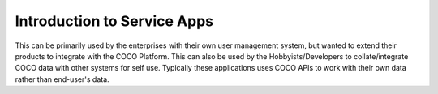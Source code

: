 .. _introduction_to_service_apps:

Introduction to Service Apps
----------------------------
This can be primarily used by the enterprises with their own user management system,
but wanted to extend their products to integrate with the COCO Platform.
This can also be used by the Hobbyists/Developers to collate/integrate COCO
data with other systems for self use. Typically these applications
uses COCO APIs to work with their own data rather than end-user's data.

..
    <Content here - Owner: Narendra>
